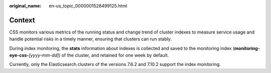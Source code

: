 :original_name: en-us_topic_0000001528499125.html

.. _en-us_topic_0000001528499125:

Context
=======

CSS monitors various metrics of the running status and change trend of cluster indexes to measure service usage and handle potential risks in a timely manner, ensuring that clusters can run stably.

During index monitoring, the **stats** information about indexes is collected and saved to the monitoring index (**monitoring-eye-css-**\ *[yyyy-mm-dd]*) of the cluster, and retained for one week by default.

Currently, only the Elasticsearch clusters of the versions 7.6.2 and 7.10.2 support the index monitoring.
